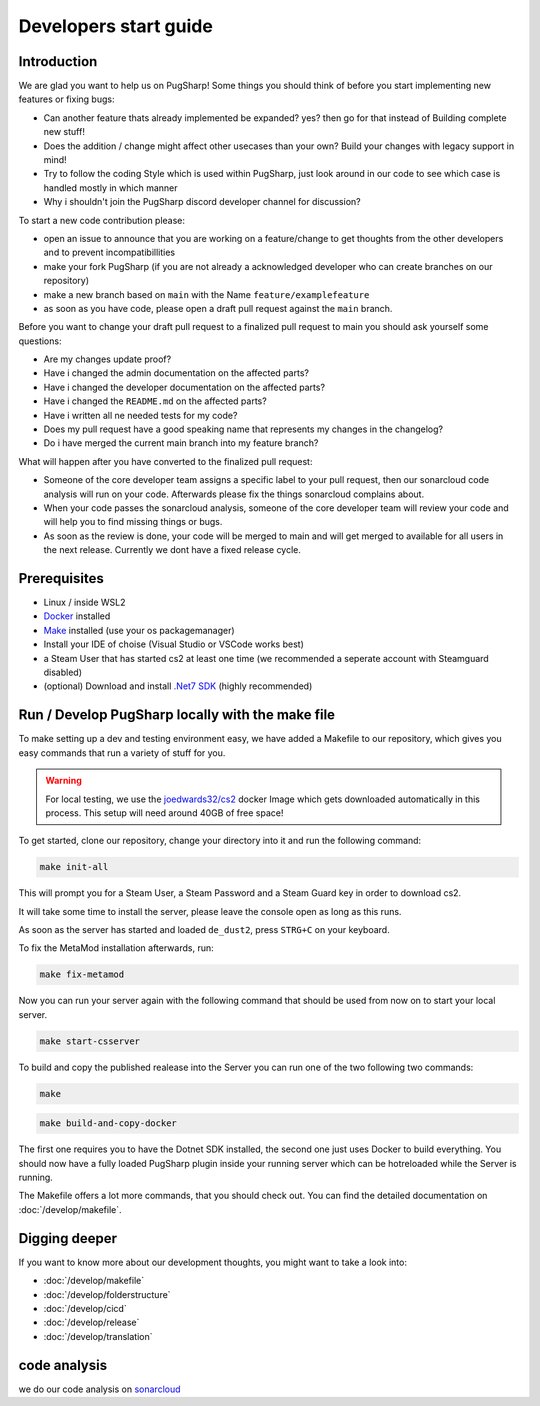 
Developers start guide
==================================================

Introduction
----------------------------------------

We are glad you want to help us on PugSharp!
Some things you should think of before you start implementing new features or fixing bugs:

- Can another feature thats already implemented be expanded? yes? then go for that instead of Building complete new stuff!
- Does the addition / change might affect other usecases than your own? Build your changes with legacy support in mind!
- Try to follow the coding Style which is used within PugSharp, just look around in our code to see which case is handled mostly in which manner
- Why i shouldn't join the PugSharp discord developer channel for discussion?

To start a new code contribution please:

- open an issue to announce that you are working on a feature/change to get thoughts from the other developers and to prevent incompatibillities
- make your fork PugSharp (if you are not already a acknowledged developer who can create branches on our repository)
- make a new branch based on ``main`` with the Name ``feature/examplefeature`` 
- as soon as you have code, please open a draft pull request against the ``main`` branch. 

Before you want to change your draft pull request to a finalized pull request to main you should ask yourself some questions:

- Are my changes update proof?
- Have i changed the admin documentation on the affected parts?
- Have i changed the developer documentation on the affected parts?
- Have i changed the ``README.md`` on the affected parts?
- Have i written all ne needed tests for my code?
- Does my pull request have a good speaking name that represents my changes in the changelog?
- Do i have merged the current main branch into my feature branch?
  
.. - Have i implemented all strings with localised variables? See :doc:`/develop/translation`!

What will happen after you have converted to the finalized pull request:

- Someone of the core developer team assigns a specific label to your pull request, then our sonarcloud code analysis will run on your code. Afterwards please fix the things sonarcloud complains about.
- When your code passes the sonarcloud analysis, someone of the core developer team will review your code and will help you to find missing things or bugs.
- As soon as the review is done, your code will be merged to main and will get merged to available for all users in the next release. Currently we dont have a fixed release cycle.

Prerequisites
----------------------------------------
- Linux / inside WSL2
- `Docker <https://docs.docker.com/engine/install/>`_ installed
- `Make <https://www.gnu.org/software/make>`_ installed (use your os packagemanager)
- Install your IDE of choise (Visual Studio or VSCode works best)
- a Steam User that has started cs2 at least one time (we recommended a seperate account with Steamguard disabled)
- (optional) Download and install `.Net7 SDK <https://dotnet.microsoft.com/download/dotnet/7.0>`_ (highly recommended)

Run / Develop PugSharp locally with the make file
--------------------------------------------------------
To make setting up a dev and testing environment easy, we have added a Makefile to our repository, which gives you easy commands that run a variety of stuff for you.

.. warning::
    For local testing, we use the `joedwards32/cs2 <https://github.com/joedwards32/CS2>`_ docker Image  which gets downloaded automatically in this process. This setup will need around 40GB of free space!


To get started, clone our repository, change your directory into it and run the following command:

.. code-block:: bash
    
    make init-all

This will prompt you for a Steam User, a Steam Password and a Steam Guard key in order to download cs2.

It will take some time to install the server, please leave the console open as long as this runs.

As soon as the server has started and loaded ``de_dust2``, press ``STRG+C`` on your keyboard.


To fix the MetaMod installation afterwards, run:

.. code-block:: bash
    
    make fix-metamod


Now you can run your server again with the following command that should be used from now on to start your local server.

.. code-block:: bash
    
    make start-csserver


To build and copy the published realease into the Server you can run one of the two following two commands:



.. code-block:: bash
    
    make 



.. code-block:: bash
    
    make build-and-copy-docker


The first one requires you to have the Dotnet SDK installed, the second one just uses Docker to build everything.
You should now have a fully loaded PugSharp plugin inside your running server which can be hotreloaded while the Server is running.

The Makefile offers a lot more commands, that you should check out. You can find the detailed documentation on :doc:`/develop/makefile`. 


Digging deeper
----------------------------------------
If you want to know more about our development thoughts, you might want to take a look into:

- :doc:`/develop/makefile`
- :doc:`/develop/folderstructure`
- :doc:`/develop/cicd`
- :doc:`/develop/release`
- :doc:`/develop/translation`


code analysis
----------------------------------------
we do our code analysis on `sonarcloud`_


.. _sonarcloud: https://sonarcloud.io/project/overview?id=Lan2Play_PugSharp

